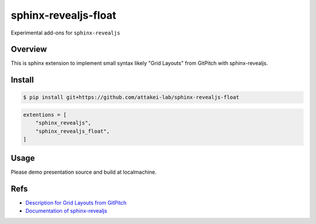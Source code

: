 sphinx-revealjs-float
=====================

Experimental add-ons for ``sphinx-revealjs``

Overview
--------

This is sphinx extension to implement small syntax likely "Grid Layouts" from GitPitch with sphinx-revealjs.

Install
-------

.. code-block:: console

   $ pip install git+https://github.com/attakei-lab/sphinx-revealjs-float

.. code-block:: python

   extentions = [
       "sphinx_revealjs",
       "sphinx_revealjs_float",
   ]

Usage
-----

Please demo presentation source and build at localmachine.

Refs
----

* `Description for Grid Layouts from GitPitch <https://gitpitch.github.io/gitpitch/#/grid-layouts/>`_
* `Documentation of sphinx-revealjs <https://sphinx-revealjs.readthedocs.io/>`_
